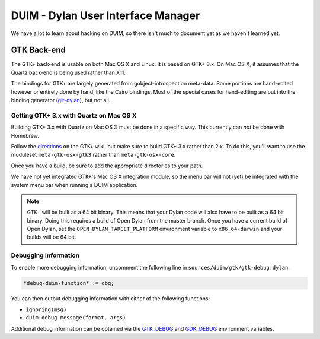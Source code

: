 ***********************************
DUIM - Dylan User Interface Manager
***********************************

We have a lot to learn about hacking on DUIM, so there isn't
much to document yet as we haven't learned yet.

GTK Back-end
============

The GTK+ back-end is usable on both Mac OS X and Linux. It is
based on GTK+ 3.x. On Mac OS X, it assumes that the Quartz
back-end is being used rather than X11.

The bindings for GTK+ are largely generated from gobject-introspection
meta-data.  Some portions are hand-edited however or entirely done by
hand, like the Cairo bindings.  Most of the special cases for hand-editing
are put into the binding generator (`gir-dylan`_), but not all.

Getting GTK+ 3.x with Quartz on Mac OS X
----------------------------------------

Building GTK+ 3.x with Quartz on Mac OS X must be done in a specific way.
This currently can *not* be done with Homebrew.

Follow the `directions`_ on the GTK+ wiki, but make sure to build
GTK+ 3.x rather than 2.x. To do this, you'll want to use the moduleset
``meta-gtk-osx-gtk3`` rather than ``meta-gtk-osx-core``.

Once you have a build, be sure to add the appropriate directories to
your path.

We have not yet integrated GTK+'s Mac OS X integration module, so
the menu bar will not (yet) be integrated with the system menu bar
when running a DUIM application.

.. note:: GTK+ will be built as a 64 bit binary. This means that
   your Dylan code will also have to be built as a 64 bit binary.
   Doing this requires a build of Open Dylan from the master branch.
   Once you have a current build of Open Dylan, set the
   ``OPEN_DYLAN_TARGET_PLATFORM`` environment variable to
   ``x86_64-darwin`` and your builds will be 64 bit.

Debugging Information
---------------------

To enable more debugging information, uncomment the following line in
``sources/duim/gtk/gtk-debug.dylan``:

.. code-block:: dylan

    *debug-duim-function* := dbg;

You can then output debugging information with either of the
following functions:

- ``ignoring(msg)``
- ``duim-debug-message(format, args)``

Additional debug information can be obtained via the `GTK_DEBUG`_
and `GDK_DEBUG`_ environment variables.

.. _gir-dylan: https://github.com/dylan-foundry/gir-dylan
.. _directions: https://wiki.gnome.org/GTK+/OSX/Building
.. _GTK_DEBUG: https://developer.gnome.org/gtk3/3.8/gtk-running.html#GTK-Debug-Options
.. _GDK_DEBUG: https://developer.gnome.org/gtk3/3.8/gtk-running.html#GDK-Debug-Options
